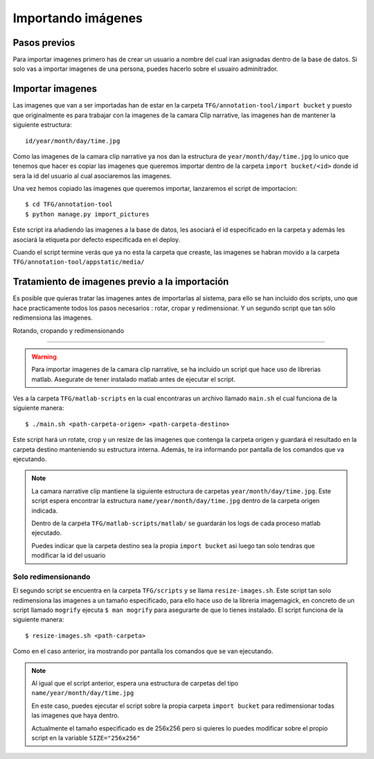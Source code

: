 .. _import-files::

===================
Importando imágenes
===================

.. _importing_images:


Pasos previos
=============

Para importar imagenes primero has de crear un usuario a nombre del cual iran asignadas dentro de la base de datos. Si solo vas a importar imagenes de una persona, puedes hacerlo sobre el usuairo adminitrador. 

Importar imagenes
=================


Las imagenes que van a ser importadas han de estar en la carpeta ``TFG/annotation-tool/import bucket`` y puesto que originalmente es para trabajar con la imagenes de la camara Clip narrative, las imagenes han de mantener la siguiente estructura::

    id/year/month/day/time.jpg

Como las imagenes de la camara clip narrative ya nos dan la estructura de ``year/month/day/time.jpg`` lo unico que tenemos que hacer es copiar las imagenes que queremos importar dentro de la carpeta ``import bucket/<id>`` donde id sera la id del usuario al cual asociaremos las imagenes.


Una vez hemos copiado las imagenes que queremos importar, lanzaremos el script de importacion::

    $ cd TFG/annotation-tool
    $ python manage.py import_pictures

Este script ira añadiendo las imagenes a la base de datos, les asociará el id especificado en la carpeta y además les asociará la etiqueta por defecto especificada en el deploy.

Cuando el script termine verás que ya no esta la carpeta que creaste, las imagenes se habran movido a la carpeta ``TFG/annotation-tool/appstatic/media/``


Tratamiento de imagenes previo a la importación
===============================================

Es posible que quieras tratar las imagenes antes de importarlas al sistema, para ello se han incluido dos scripts, uno que hace practicamente todos los pasos necesarios : rotar, cropar y redimensionar. Y un segundo script que tan sólo redimensiona las imagenes.

Rotando, cropando y redimensionando

-----------------------------------

.. warning::

    Para importar imagenes de la camara clip narrative, se ha incluido un script que hace uso de librerias matlab. Asegurate de tener instalado matlab antes de ejecutar el script.
    
Ves a la carpeta ``TFG/matlab-scripts`` en la cual encontraras un archivo llamado ``main.sh`` el cual funciona de la siguiente manera::

    $ ./main.sh <path-carpeta-origen> <path-carpeta-destino>

Este script hará un rotate, crop y un resize de las imagenes que contenga la carpeta origen y guardará el resultado en la carpeta destino manteniendo su estructura interna. Además, te ira informando por pantalla de los comandos que va ejecutando.

.. note::

    La camara narrative clip mantiene la siguiente estructura de carpetas ``year/month/day/time.jpg``. Este script espera encontrar la estructura ``name/year/month/day/time.jpg`` dentro de la carpeta origen indicada. 
   
    Dentro de la carpeta ``TFG/matlab-scripts/matlab/`` se guardarán los logs de cada proceso matlab ejecutado.

    Puedes indicar que la carpeta destino sea la propia ``import bucket`` asi luego tan solo tendras que modificar la id del usuario


Solo redimensionando
--------------------

El segundo script se encuentra en la carpeta ``TFG/scripts`` y se llama ``resize-images.sh``. Este script tan solo redimensiona las imagenes a un tamaño especificado, para ello hace uso de la libreria imagemagick, en concreto de un script llamado ``mogrify`` ejecuta ``$ man mogrify`` para asegurarte de que lo tienes instalado. El script funciona de la siguiente manera::

    $ resize-images.sh <path-carpeta>

Como en el caso anterior, ira mostrando por pantalla los comandos que se van ejecutando.

.. note::

    Al igual que el script anterior, espera una estructura de carpetas del tipo ``name/year/month/day/time.jpg``

    En este caso, puedes ejecutar el script sobre la propia carpeta ``import bucket`` para redimensionar todas las imagenes que haya dentro.

    Actualmente el tamaño especificado es de 256x256 pero si quieres lo puedes modificar sobre el propio script en la variable ``SIZE="256x256"``

